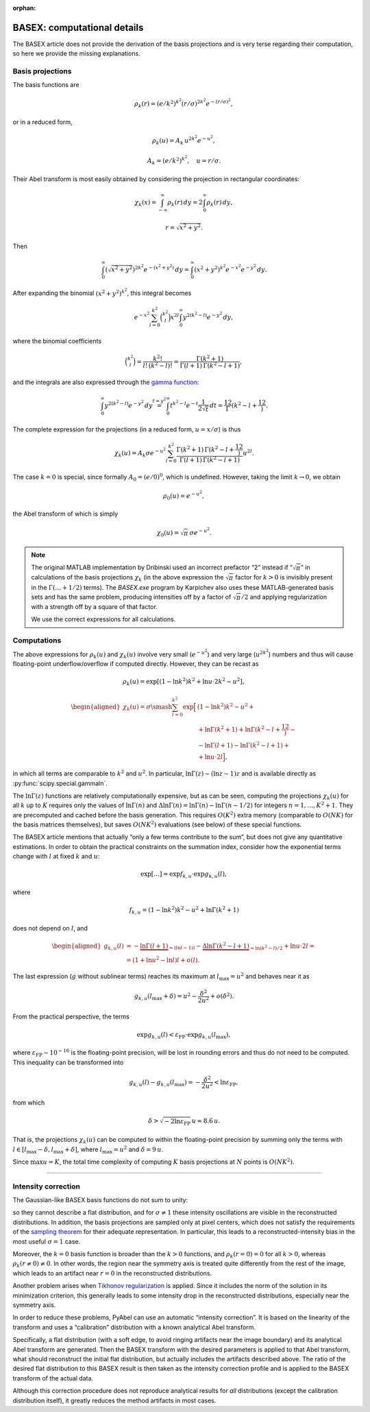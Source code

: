 :orphan:

.. _BASEXcomp:

BASEX: computational details
============================

The BASEX article does not provide the derivation of the basis projections and
is very terse regarding their computation, so here we provide the missing
explanations.


Basis projections
-----------------

The basis functions are

.. math::
    \rho_k(r) = (e/k^2)^{k^2} (r/\sigma)^{2k^2} e^{-(r/\sigma)^2},

or in a reduced form,

.. math::
    \rho_k(u) = A_k \, u^{2k^2} e^{-u^2},

.. math::
    A_k = (e/k^2)^{k^2}, \quad u = r/\sigma.

Their Abel transform is most easily obtained by considering the projection in
rectangular coordinates:

.. math::
    \chi_k(x) =
    \int_{-\infty}^\infty \rho_k(r) \,dy =
    2 \int_0^\infty \rho_k(r) \,dy,
    
.. math::
    r = \sqrt{x^2 + y^2}.

Then

.. math::
    \int_0^\infty \left(\sqrt{x^2 + y^2}\right)^{2k^2}
        e^{-\left(x^2 + y^2\right)} \,dy =
    \int_0^\infty \left(x^2 + y^2\right)^{k^2}
        e^{-x^2} e^{-y^2} \,dy.

After expanding the binomial :math:`\left(x^2 + y^2\right)^{k^2}`, this
integral becomes

.. math::
    e^{-x^2} \sum_{l=0}^{k^2} \binom{k^2}l x^{2l}
        \int_0^\infty y^{2\left(k^2-l\right)} e^{-y^2} \,dy,

where the binomial coefficients

.. math::
    \binom{k^2}l = \frac{k^2!}{l! \, (k^2-l)!} =
    \frac{\Gamma(k^2 + 1)}{\Gamma(l + 1) \, \Gamma(k^2 - l + 1)},

and the integrals are also expressed through the `gamma function
<https://en.wikipedia.org/wiki/Gamma_function>`_:

.. math::
    \int_0^\infty y^{2\left(k^2-l\right)} e^{-y^2} \,dy \stackrel{t=y^2}{=}
    \int_0^\infty t^{k^2-l} e^{-t} \frac1{2\sqrt{t}} \,dt =
    \frac12 \Gamma\left(k^2 - l + \frac12\right).

The complete expression for the projections (in a reduced form, :math:`u =
x/\sigma`) is thus

.. math::
    \chi_k(u) = A_k \sigma e^{-u^2} \sum_{l=0}^{k^2}
        \frac{\Gamma(k^2 + 1) \, \Gamma\left(k^2 - l + \frac12\right)}
             {\Gamma(l + 1) \, \Gamma(k^2 - l + 1)}
        u^{2l}.

The case :math:`k = 0` is special, since formally :math:`A_0 = (e/0)^{0}`,
which is undefined. However, taking the limit :math:`k \to 0`, we obtain

.. math::
    \rho_0(u) = e^{-u^2},

the Abel transform of which is simply

.. math::
    \chi_0(u) = \sqrt{\pi}\,\sigma e^{-u^2}.

.. note::
    The original MATLAB implementation by Dribinski used an incorrect prefactor
    “2” instead if “:math:`\sqrt{\pi}`” in calculations of the basis
    projections :math:`\chi_k` (in the above expression the :math:`\sqrt{\pi}`
    factor for :math:`k > 0` is invisibly present in the :math:`\Gamma(\ldots +
    1/2)` terms). The `BASEX.exe` program by Karpichev also uses these
    MATLAB-generated basis sets and has the same problem, producing intensities
    off by a factor of :math:`\sqrt{\pi}/2` and applying regularization with a
    strength off by a square of that factor.

    We use the correct expressions for all calculations.

Computations
------------

The above expressions for :math:`\rho_k(u)` and :math:`\chi_k(u)` involve very
small (:math:`e^{-u^2}`) and very large (:math:`u^{2k^2}`) numbers and thus
will cause floating-point underflow/overflow if computed directly. However,
they can be recast as

.. math::
    \rho_k(u) = \exp\left[
        \left(1 - \ln k^2\right) k^2 + \ln u \cdot 2k^2 - u^2
    \right],

.. math::
    \begin{aligned}
    \chi_k(u) = \sigma \smash{\sum_{l=0}^{k^2} \exp\Big[}
        & \left(1 - \ln k^2\right) k^2 - u^2 + {} \\
        &+ \ln\Gamma(k^2 + 1) + \ln\Gamma\left(k^2 - l + \frac12\right) - {} \\
        &- \ln\Gamma(l + 1) - \ln\Gamma(k^2 - l + 1) + {} \\
        &+ \ln u \cdot 2l
    \Big],
    \end{aligned}

in which all terms are comparable to :math:`k^2` and :math:`u^2`. In
particular, :math:`\ln \Gamma(z) \sim (\ln z - 1) z` and is available directly
as :py:func:`scipy.special.gammaln`.

The :math:`\ln \Gamma(z)` functions are relatively computationally expensive,
but as can be seen, computing the projections :math:`\chi_k(u)` for all
:math:`k` up to :math:`K` requires only the values of :math:`\ln \Gamma(n)` and
:math:`\Delta \ln \Gamma(n) = \ln \Gamma(n) - \ln \Gamma(n - 1/2)` for integers
:math:`n = 1, \dots, K^2 + 1`. They are precomputed and cached before the basis
generation. This requires :math:`O(K^2)` extra memory (comparable to
:math:`O(NK)` for the basis matrices themselves), but saves :math:`O(NK^2)`
evaluations (see below) of these special functions.

The BASEX article mentions that actually “only a few terms contribute to the
sum”, but does not give any quantitative estimations. In order to obtain the
practical constraints on the summation index, consider how the exponential
terms change with :math:`l` at fixed :math:`k` and :math:`u`:

.. math::
    \exp[\dots] = \exp f_{k,u} \cdot \exp g_{k,u}(l),

where

.. math::
    f_{k,u} = \left(1 - \ln k^2\right) k^2 - u^2 + \ln\Gamma(k^2 + 1)

does not depend on :math:`l`, and

.. math::
    \begin{aligned}
        g_{k,u}(l) &= -\underbrace{\ln\Gamma(l + 1)}_{\approx (\ln l - 1)l} -
            \underbrace{\Delta\ln\Gamma(k^2 - l + 1)}_{\approx \ln(k^2 - l)/2} +
            \ln u \cdot 2l = \\
        &= (1 + \ln u^2 - \ln l) l + o(l).
    \end{aligned}

The last expression (:math:`g` without sublinear terms) reaches its maximum at
:math:`l_\text{max} = u^2` and behaves near it as

.. math::
    g_{k,u}(l_\text{max} + \delta) = u^2 - \frac{\delta^2}{2u^2} + o(\delta^2).

From the practical perspective, the terms

.. math::
    \exp g_{k,u}(l) < \varepsilon_\text{FP} \cdot \exp g_{k,u}(l_\text{max}),

where :math:`\varepsilon_\text{FP} \sim 10^{-16}` is the floating-point
precision, will be lost in rounding errors and thus do not need to be computed.
This inequality can be transformed into

.. math::
    g_{k,u}(l) - g_{k,u}(l_\text{max}) = -\frac{\delta^2}{2u^2} <
        \ln \varepsilon_\text{FP},

from which

.. math::
    \delta > \sqrt{-2 \ln\varepsilon_\text{FP}} \, u \approx 8.6 \, u.

That is, the projections :math:`\chi_k(u)` can be computed to within the
floating-point precision by summing only the terms with :math:`l \in
[l_\text{max} - \delta, l_\text{max} + \delta]`, where :math:`l_\text{max} =
u^2` and :math:`\delta = 9\,u`.

Since :math:`\max u = K`, the total time complexity of computing :math:`K`
basis projections at :math:`N` points is :math:`O(NK^2)`.


----


Intensity correction
--------------------

The Gaussian-like BASEX basis functions do not sum to unity:

.. plot:: transform_methods/basex-basis.py

so they cannot describe a flat distribution, and for :math:`\sigma \ne 1` these
intensity oscillations are visible in the reconstructed distributions. In
addition, the basis projections are sampled only at pixel centers, which does
not satisfy the requirements of the `sampling theorem
<https://en.wikipedia.org/wiki/Nyquist–Shannon_sampling_theorem>`_ for their
adequate representation. In particular, this leads to a reconstructed-intensity
bias in the most useful :math:`\sigma = 1` case.

Moreover, the :math:`k = 0` basis function is broader than the :math:`k > 0`
functions, and :math:`\rho_k(r = 0) = 0` for all :math:`k > 0`, whereas
:math:`\rho_k(r \ne 0) \ne 0`. In other words, the region near the symmetry
axis is treated quite differently from the rest of the image, which leads to an
artifact near :math:`r = 0` in the reconstructed distributions.

Another problem arises when `Tikhonov regularization
<https://en.wikipedia.org/wiki/Tikhonov_regularization>`_ is applied. Since it
includes the norm of the solution in its minimization criterion, this generally
leads to some intensity drop in the reconstructed distributions, especially
near the symmetry axis.

In order to reduce these problems, PyAbel can use an automatic “intensity
correction”. It is based on the linearity of the transform and uses a
“calibration” distribution with a known analytical Abel transform.

Specifically, a flat distribution (with a soft edge, to avoid ringing artifacts
near the image boundary) and its analytical Abel transform are generated. Then
the BASEX transform with the desired parameters is applied to that Abel
transform, what should reconstruct the initial flat distribution, but actually
includes the artifacts described above. The ratio of the desired flat
distribution to this BASEX result is then taken as the intensity correction
profile and is applied to the BASEX transform of the actual data.

Although this correction procedure does not reproduce analytical results for
*all* distributions (except the calibration distribution itself), it greatly
reduces the method artifacts in most cases.
